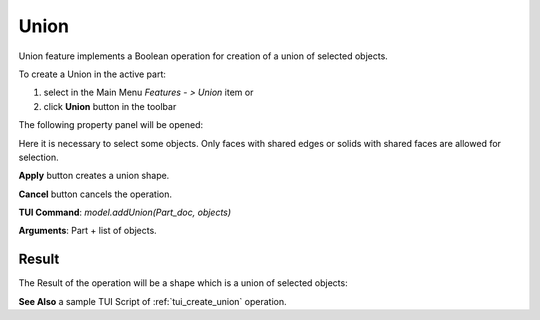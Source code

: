 
Union
=====

Union feature implements a Boolean operation for creation of a union of selected objects.

To create a Union in the active part:

#. select in the Main Menu *Features - > Union* item  or
#. click **Union** button in the toolbar

.. image:: images/union_btn.png
   :align: center

.. centered::
   **Union**  button 

The following property panel will be opened:

.. image:: images/Union.png
  :align: center

.. centered::
   **Union operation**

Here it is necessary to select some objects. Only faces with shared edges or solids with shared faces are allowed for selection.

**Apply** button creates a union shape.
  
**Cancel** button cancels the operation.

**TUI Command**:  *model.addUnion(Part_doc, objects)*

**Arguments**:   Part + list of objects.

Result
""""""

The Result of the operation will be a shape which is a union of selected objects:

.. image:: images/CreatedUnion.png
	   :align: center

.. centered::
   **Union created**

**See Also** a sample TUI Script of :ref:`tui_create_union` operation.
